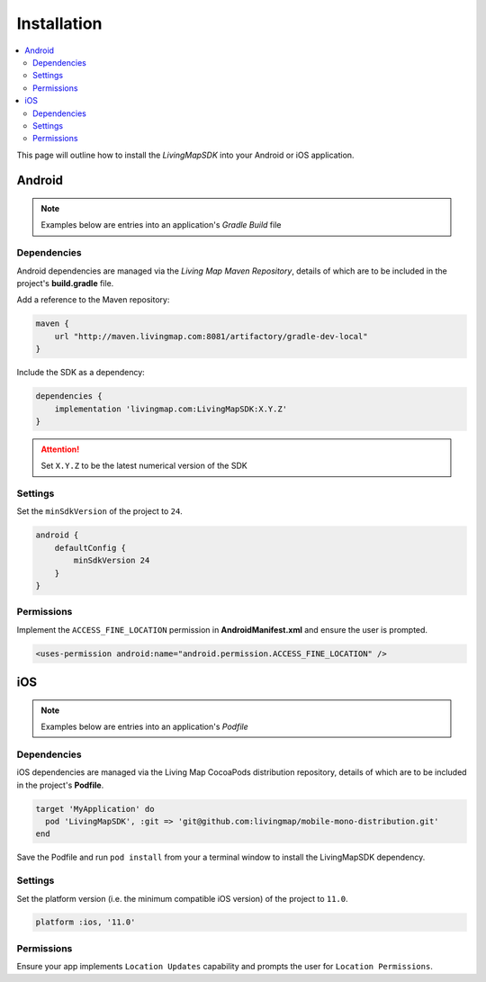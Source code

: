 Installation
============

.. contents::
    :depth: 2
    :local:

This page will outline how to install the *LivingMapSDK* into your Android or iOS application.



Android
-------

.. note:: Examples below are entries into an application's *Gradle Build* file

Dependencies
************

Android dependencies are managed via the *Living Map Maven Repository*, details of which are to be included in the project's **build.gradle** file.

Add a reference to the Maven repository:

.. code:: groovy

    maven {
        url "http://maven.livingmap.com:8081/artifactory/gradle-dev-local"
    }


Include the SDK as a dependency:

.. code:: groovy

    dependencies {
        implementation 'livingmap.com:LivingMapSDK:X.Y.Z'
    }

.. attention:: Set ``X.Y.Z`` to be the latest numerical version of the SDK



Settings
********

Set the ``minSdkVersion`` of the project to ``24``.

.. code:: groovy

    android {
        defaultConfig {
            minSdkVersion 24
        }
    }


Permissions
***********

Implement the ``ACCESS_FINE_LOCATION`` permission in **AndroidManifest.xml** and ensure the user is prompted.

.. code:: xml

    <uses-permission android:name="android.permission.ACCESS_FINE_LOCATION" />



iOS
---

.. note:: Examples below are entries into an application's *Podfile*

Dependencies
************

iOS dependencies are managed via the Living Map CocoaPods distribution repository, details of which are to be included in the project's **Podfile**.

.. code:: ruby

    target 'MyApplication' do
      pod 'LivingMapSDK', :git => 'git@github.com:livingmap/mobile-mono-distribution.git'
    end

Save the Podfile and run ``pod install`` from your a terminal window to install the LivingMapSDK dependency.


Settings
********

Set the platform version (i.e. the minimum compatible iOS version) of the project to ``11.0``.

.. code:: ruby

    platform :ios, '11.0'


Permissions
***********

Ensure your app implements ``Location Updates`` capability and prompts the user for ``Location Permissions``.